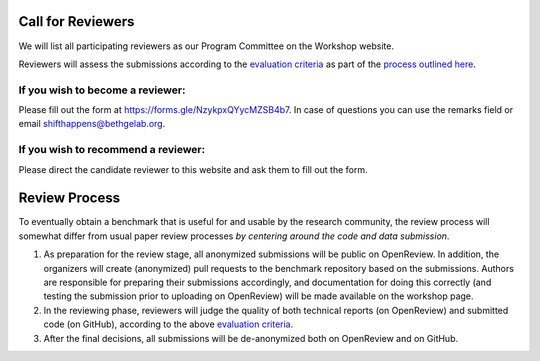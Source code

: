 Call for Reviewers 
==================

We will list all participating reviewers as our Program Committee on the Workshop website.
 
Reviewers will assess the submissions according to the `evaluation criteria <call_for_papers.html#evaluation-criteria>`__
as part of the `process outlined here <call_for_papers.html#post-submission-and-reviewing>`__.

If you wish to become a reviewer:
---------------------------------
Please fill out the form at https://forms.gle/NzykpxQYycMZSB4b7.
In case of questions you can use the remarks field or email shifthappens@bethgelab.org.


If you wish to recommend a reviewer:
------------------------------------
Please direct the candidate reviewer to this website and ask them to fill out the form.


Review Process
==================

To eventually obtain a benchmark that is useful for and usable by the research
community, the review process will somewhat differ from usual paper review processes
*by centering around the code and data submission*.

1. As preparation for the review stage, all anonymized submissions will
   be public on OpenReview. In addition, the organizers will create (anonymized)
   pull requests to the benchmark repository based on the submissions.
   Authors are responsible for preparing their submissions accordingly,
   and documentation for doing this correctly (and testing the
   submission prior to uploading on OpenReview) will be made available
   on the workshop page.


2. In the reviewing phase, reviewers will judge the quality of both
   technical reports (on OpenReview) and submitted code (on GitHub),
   according to the above `evaluation criteria <call_for_papers.html#evaluation-criteria>`__.

3. After the final decisions, all submissions will be de-anonymized both on OpenReview and on GitHub. 

.. 3. In the discussion phase, authors are allowed to update both their
   technical report and the submitted code.
   


